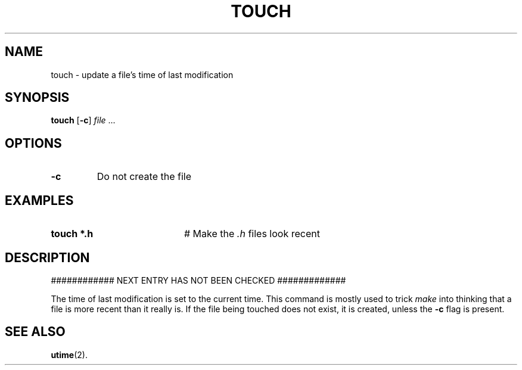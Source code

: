 .TH TOUCH 1
.SH NAME
touch \- update a file's time of last modification
.SH SYNOPSIS
\fBtouch\fR [\fB\-c\fR] \fIfile\fR ...\fR
.br
.de FL
.TP
\\fB\\$1\\fR
\\$2
..
.de EX
.TP 20
\\fB\\$1\\fR
# \\$2
..
.SH OPTIONS
.FL "\-c" "Do not create the file"
.SH EXAMPLES
.EX "touch *.h" "Make the \fI.h\fP files look recent"
.SH DESCRIPTION
############ NEXT ENTRY HAS NOT BEEN CHECKED #############
.PP
The time of last modification is set to the current time.
This command is mostly used to trick
.I make
into thinking that a file is more recent than it really is.
If the file being touched does not exist, it is created, unless the \fB\-c\fR
flag is present.
.SH "SEE ALSO"
.BR utime (2).
